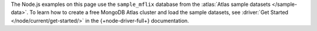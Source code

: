 The Node.js examples on this page use the ``sample_mflix`` database from the
:atlas:`Atlas sample datasets </sample-data>`. To learn how to create a free
MongoDB Atlas cluster and load the sample datasets, see :driver:`Get Started
</node/current/get-started/>` in the {+node-driver-full+} documentation.
